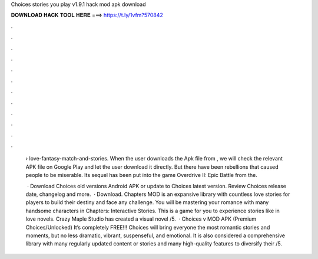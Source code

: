 Choices stories you play v1.9.1 hack mod apk download



𝐃𝐎𝐖𝐍𝐋𝐎𝐀𝐃 𝐇𝐀𝐂𝐊 𝐓𝐎𝐎𝐋 𝐇𝐄𝐑𝐄 ===> https://t.ly/1vfm?570842



.



.



.



.



.



.



.



.



.



.



.



.

 › love-fantasy-match-and-stories. When the user downloads the Apk file from , we will check the relevant APK file on Google Play and let the user download it directly. But there have been rebellions that caused people to be miserable. Its sequel has been put into the game Overdrive II: Epic Battle from the.
 
  · Download Choices old versions Android APK or update to Choices latest version. Review Choices release date, changelog and more.  · Download. Chapters MOD is an expansive library with countless love stories for players to build their destiny and face any challenge. You will be mastering your romance with many handsome characters in Chapters: Interactive Stories. This is a game for you to experience stories like in love novels. Crazy Maple Studio has created a visual novel /5.  · Choices v MOD APK (Premium Choices/Unlocked) It’s completely FREE!!! Choices will bring everyone the most romantic stories and moments, but no less dramatic, vibrant, suspenseful, and emotional. It is also considered a comprehensive library with many regularly updated content or stories and many high-quality features to diversify their /5.
